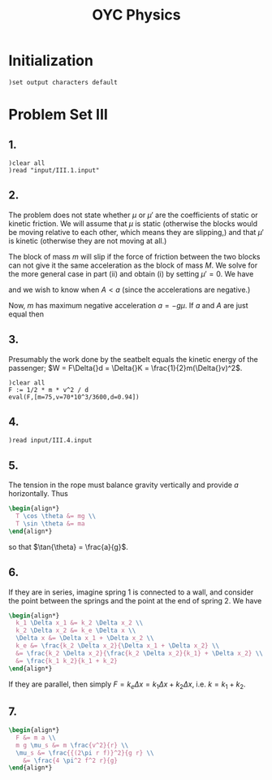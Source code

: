 # -*- org-confirm-babel-evaluate: nil; -*-
#+TITLE: OYC Physics
#+OPTIONS: num:nil
#+STARTUP: indent
#+PROPERTY: header-args:axiom :results output :exports results
#+PROPERTY: header-args:latex :results drawer :exports results
#+INFOJS_OPT: view:overview toc:nil

* Initialization

#+BEGIN_SRC axiom :results silent
)set output characters default
#+END_SRC

* Problem Set III

** 1.

#+BEGIN_SRC axiom
  )clear all
  )read "input/III.1.input"
#+END_SRC

** 2.

The problem does not state whether $\mu$ or $\mu'$ are the
coefficients of static or kinetic friction.  We will assume that $\mu$
is static (otherwise the blocks would be moving relative to each
other, which means they are slipping,) and that $\mu'$ is kinetic
(otherwise they are not moving at all.)

The block of mass $m$ will slip if the force of friction between the
two blocks can not give it the same acceleration as the block of mass
$M$.  We solve for the more general case in part (ii) and obtain (i)
by setting $\mu' = 0$.  We have
\begin{align*}
  -kx + mg\mu + (m+M)g\mu' &= MA \\
  -mg\mu &= ma
\end{align*}
and we wish to know when $A \lt a$ (since the accelerations are
negative.)

Now, $m$ has maximum negative acceleration $a = -g\mu$.  If $a$ and
$A$ are just equal then
\begin{align*}
-kx + mg\mu + (m+M)g\mu' &= -Mg\mu \\
x &= \frac{-Mg\mu - mg\mu - (m+M)g\mu'}{-k} \\
&= g\frac{M\mu + m\mu + (m+M)\mu'}{k} \\
&= g\frac{(m+M)\mu + (m+M)\mu'}{k} \\
&= g\frac{(m+M)(\mu+\mu')}{k}
\end{align*}

** 3.

Presumably the work done by the seatbelt equals the kinetic energy of
the passenger; $W = F\Delta{}d = \Delta{}K =
\frac{1}{2}m(\Delta{}v)^2$.

#+BEGIN_SRC axiom
  )clear all
  F := 1/2 * m * v^2 / d
  eval(F,[m=75,v=70*10^3/3600,d=0.94])
#+END_SRC

** 4.

#+BEGIN_SRC axiom
  )read input/III.4.input
#+END_SRC

** 5.

The tension in the rope must balance gravity vertically and provide
$a$ horizontally.  Thus
#+BEGIN_SRC latex
  \begin{align*}
    T \cos \theta &= mg \\
    T \sin \theta &= ma
  \end{align*}
#+END_SRC
so that $\tan{\theta} = \frac{a}{g}$.

** 6.

If they are in series, imagine spring 1 is connected to a wall, and
consider the point between the springs and the point at the end of
spring 2.  We have
#+BEGIN_SRC latex
  \begin{align*}
    k_1 \Delta x_1 &= k_2 \Delta x_2 \\
    k_2 \Delta x_2 &= k_e \Delta x \\
    \Delta x &= \Delta x_1 + \Delta x_2 \\
    k_e &= \frac{k_2 \Delta x_2}{\Delta x_1 + \Delta x_2} \\
    &= \frac{k_2 \Delta x_2}{\frac{k_2 \Delta x_2}{k_1} + \Delta x_2} \\
    &= \frac{k_1 k_2}{k_1 + k_2}
  \end{align*}
#+END_SRC

If they are parallel, then simply $F = k_e \Delta x = k_1 \Delta x +
k_2 \Delta x$, i.e. $k = k_1 + k_2$.

** 7.

#+BEGIN_SRC latex
  \begin{align*}
    F &= m a \\
    m g \mu_s &= m \frac{v^2}{r} \\
    \mu_s &= \frac{{(2\pi r f)}^2}{g r} \\
      &= \frac{4 \pi^2 f^2 r}{g}
  \end{align*}
#+END_SRC
